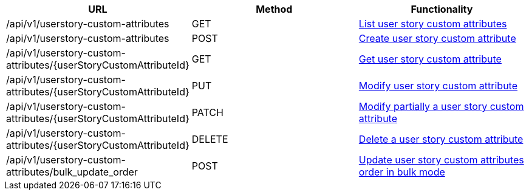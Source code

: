 [cols="3*", options="header"]
|===
| URL
| Method
| Functionality

| /api/v1/userstory-custom-attributes
| GET
| link:#user-story-custom-attributes-list[List user story custom attributes]

| /api/v1/userstory-custom-attributes
| POST
| link:#user-story-custom-attributes-create[Create user story custom attribute]

| /api/v1/userstory-custom-attributes/\{userStoryCustomAttributeId}
| GET
| link:#user-story-custom-attributes-get[Get user story custom attribute]

| /api/v1/userstory-custom-attributes/\{userStoryCustomAttributeId}
| PUT
| link:#user-story-custom-attributes-edit[Modify user story custom attribute]

| /api/v1/userstory-custom-attributes/\{userStoryCustomAttributeId}
| PATCH
| link:#user-story-custom-attributes-edit[Modify partially a user story custom attribute]

| /api/v1/userstory-custom-attributes/\{userStoryCustomAttributeId}
| DELETE
| link:#user-story-custom-attributes-delete[Delete a user story custom attribute]

| /api/v1/userstory-custom-attributes/bulk_update_order
| POST
| link:#user-story-custom-attributes-bulk-update-order[Update user story custom attributes order in bulk mode]
|===
